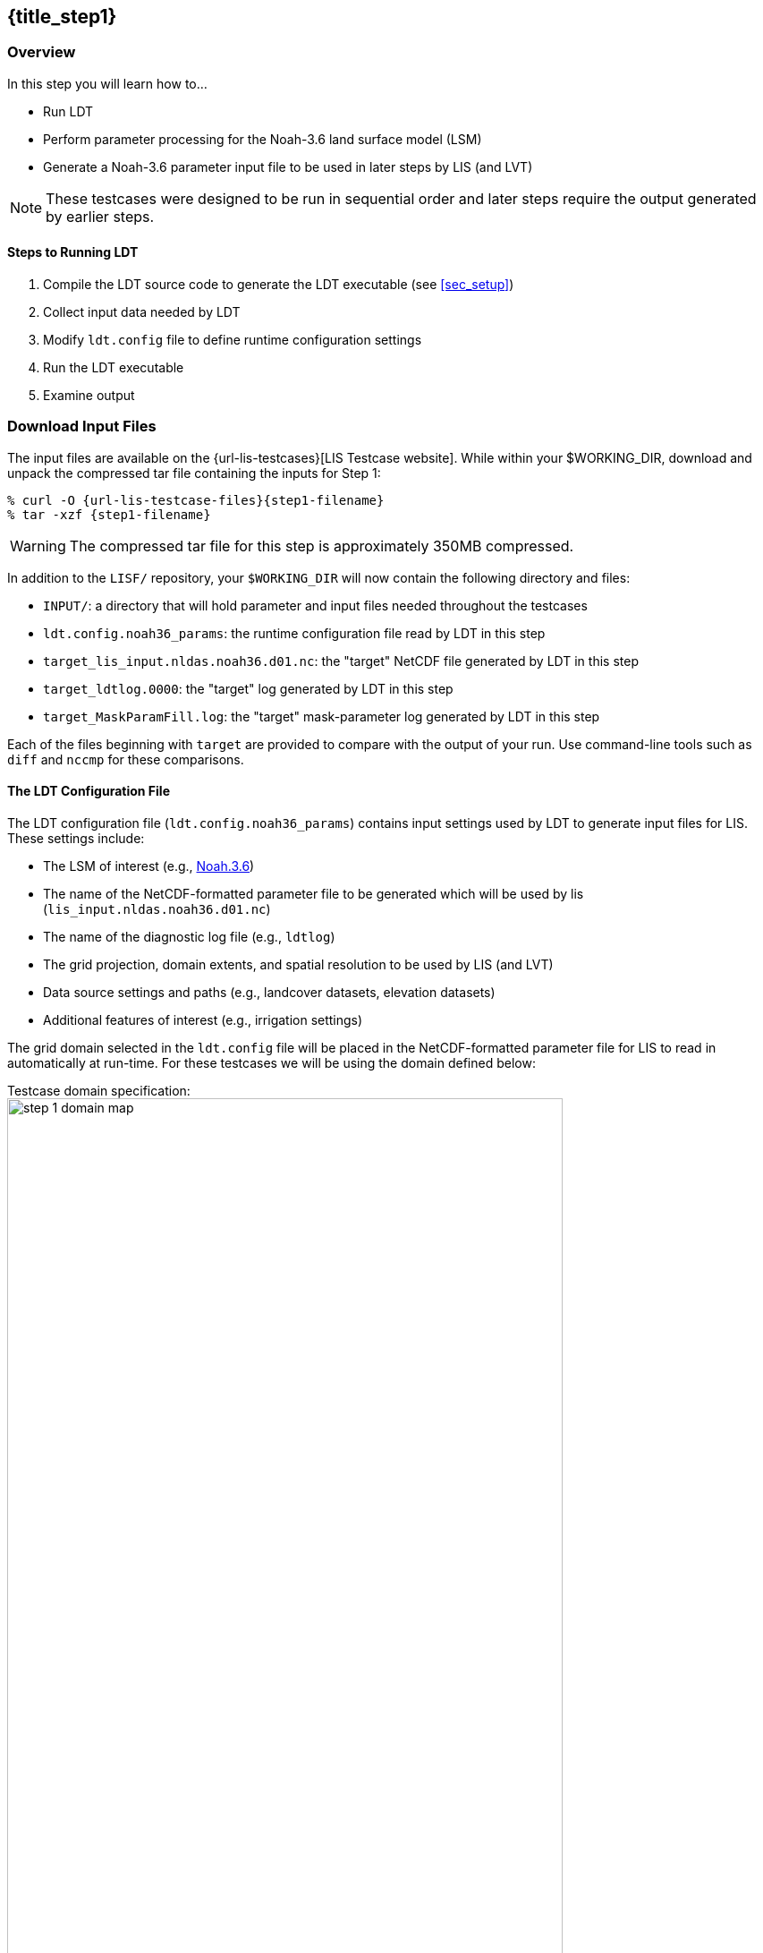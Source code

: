 == {title_step1}
anchor:sec_step1[{title_step1}]

:ldtconfig-filename: ldt.config.noah36_params

=== Overview

In this step you will learn how to...

* Run LDT
* Perform parameter processing for the Noah-3.6 land surface model (LSM)
* Generate a Noah-3.6 parameter input file to be used in later steps by LIS (and LVT)

NOTE: These testcases were designed to be run in sequential order and later steps require the output generated by earlier steps.

==== Steps to Running LDT

. Compile the LDT source code to generate the LDT executable (see <<sec_setup>>)
. Collect input data needed by LDT
. Modify `ldt.config` file to define runtime configuration settings
. Run the LDT executable
. Examine output

=== Download Input Files

The input files are available on the {url-lis-testcases}[LIS Testcase website]. While within your $WORKING_DIR, download and unpack the compressed tar file containing the inputs for Step 1:

[#download-step1]
[source,bash,subs="attributes"]
----
% curl -O {url-lis-testcase-files}{step1-filename}
% tar -xzf {step1-filename}
----

WARNING: The compressed tar file for this step is approximately 350MB compressed.

In addition to the `LISF/` repository, your `$WORKING_DIR` will now contain the following directory and files:

* `INPUT/`: a directory that will hold parameter and input files needed throughout the testcases
* `{ldtconfig-filename}`: the runtime configuration file read by LDT in this step
* `target_lis_input.nldas.noah36.d01.nc`: the "target" NetCDF file generated by LDT in this step
* `target_ldtlog.0000`: the "target" log generated by LDT in this step
* `target_MaskParamFill.log`: the "target" mask-parameter log generated by LDT in this step

Each of the files beginning with `target` are provided to compare with the output of your run. Use command-line tools such as `diff` and `nccmp` for these comparisons.

==== The LDT Configuration File

The LDT configuration file (`{ldtconfig-filename}`) contains input settings used by LDT to generate input files for LIS. These settings include:

* The LSM of interest (e.g., https://ral.ucar.edu/solutions/products/noah-multiparameterization-land-surface-model-noah-mp-lsm[Noah.3.6])
* The name of the NetCDF-formatted parameter file to be generated which will be used by lis (`lis_input.nldas.noah36.d01.nc`)
* The name of the diagnostic log file (e.g., `ldtlog`)
* The grid projection, domain extents, and spatial resolution to be used by LIS (and LVT)
* Data source settings and paths (e.g., landcover datasets, elevation datasets)
* Additional features of interest (e.g., irrigation settings)

The grid domain selected in the `ldt.config` file will be placed in the NetCDF-formatted parameter file for LIS to read in automatically at run-time. For these testcases we will be using the domain defined below:

[#domain-spec]
[.float-group]
.Testcase domain specification:
--
image::step_1_domain_map.png[width=85%, float="right"]

[cols=".^h,^,^", options="header", frame=none]
[%autowidth]
|===
||Longitude|Latitude
|Lower left|-102.875|34.375
|Upper right|-96.125|39.625
|Resolution|0.25º|0.25º
|===
--

Before continuing, review the contents of the LDT configuration file for our LDT-based NOAH.3.6 parameter test case:

[#cat-ldtconfig]
[source,bash,subs="attributes"]
----
% cat {ldtconfig-filename}
----
 
==== Files Generated by an LDT Parameter Processing Run

The following files are typically generated by an LDT parameter processing run. This type of run is used to create the files required to run LIS.

* `lis_input.d01.nc`
** The NetCDF-formatted model parameter file, which is read into LIS at runtime. `d01` refers to the indexed domain, typically used as "nests" for NASA-Unified WRF simulations.
* `lislog.0000`
** The output diagnostic file that provides runtime messages, including warnings and error messages. This file is useful for verifying successful run completion and troubleshooting unsuccessful runs.
* `MaskParamFill.log`
** This diagnostic file informs of any disagreements between an LSM-based parameter and the landmask, and whether any parameter gridcells were "filled" to agree with the landmask.